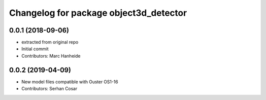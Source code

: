 ^^^^^^^^^^^^^^^^^^^^^^^^^^^^^^^^^^^^^^^
Changelog for package object3d_detector
^^^^^^^^^^^^^^^^^^^^^^^^^^^^^^^^^^^^^^^

0.0.1 (2018-09-06)
------------------
* extracted from original repo
* Initial commit
* Contributors: Marc Hanheide

0.0.2 (2019-04-09)
------------------
* New model files compatible with Ouster OS1-16
* Contributors: Serhan Cosar

